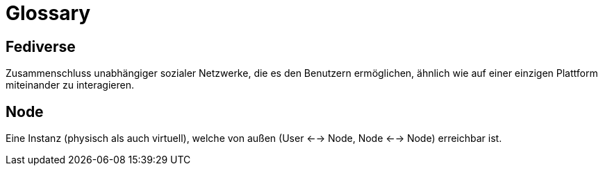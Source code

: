 = Glossary

== Fediverse
Zusammenschluss unabhängiger sozialer Netzwerke, die es den Benutzern ermöglichen, ähnlich wie auf einer einzigen Plattform miteinander zu interagieren.

== Node
Eine Instanz (physisch als auch virtuell), welche von außen (User <--> Node, Node <--> Node) erreichbar ist.
